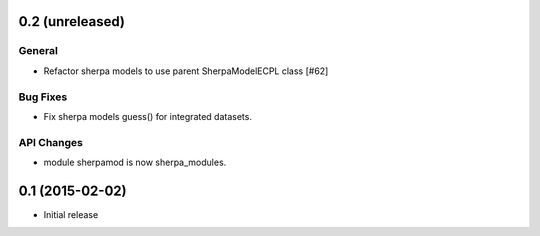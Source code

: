 0.2 (unreleased)
----------------

General
^^^^^^^

- Refactor sherpa models to use parent SherpaModelECPL class [#62]

Bug Fixes
^^^^^^^^^

- Fix sherpa models guess() for integrated datasets.

API Changes
^^^^^^^^^^^

- module sherpamod is now sherpa_modules.


0.1 (2015-02-02)
----------------

- Initial release
